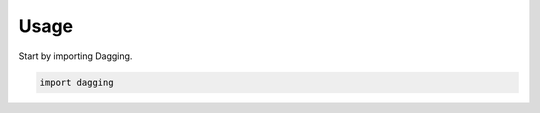 =====
Usage
=====

Start by importing Dagging.

.. code-block:: python

    import dagging
